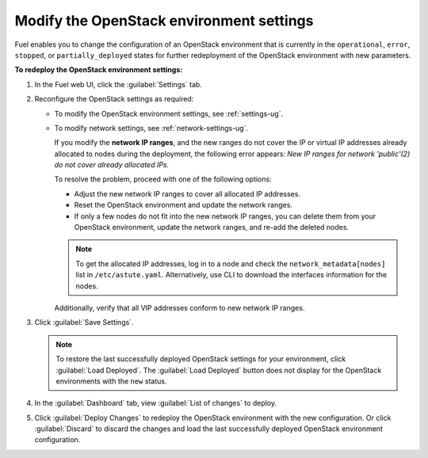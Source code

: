 .. _post-deployment-settings:

=========================================
Modify the OpenStack environment settings
=========================================

Fuel enables you to change the configuration of an OpenStack environment
that is currently in the ``operational``, ``error``, ``stopped``, or
``partially_deployed`` states for further redeployment of the OpenStack
environment with new parameters.

**To redeploy the OpenStack environment settings:**

#. In the Fuel web UI, click the :guilabel:`Settings` tab.
#. Reconfigure the OpenStack settings as required:

   * To modify the OpenStack environment settings, see :ref:`settings-ug`.
   * To modify network settings, see :ref:`network-settings-ug`.

     If you modify the **network IP ranges**, and the new ranges do not cover
     the IP or virtual IP addresses already allocated to nodes during
     the deployment, the following error appears:
     *New IP ranges for network 'public'(2) do not cover already allocated
     IPs.*

     To resolve the problem, proceed with one of the following options:

     * Adjust the new network IP ranges to cover all allocated IP addresses.

     * Reset the OpenStack environment and update the network ranges.

     * If only a few nodes do not fit into the new network IP ranges, you can
       delete them from your OpenStack environment, update the network ranges,
       and re-add the deleted nodes.

     .. note::

        To get the allocated IP addresses, log in to a node and check
        the ``network_metadata[nodes]`` list in ``/etc/astute.yaml``.
        Alternatively, use CLI to download the interfaces information for
        the nodes.

     Additionally, verify that all VIP addresses conform to new network IP
     ranges.

#. Click :guilabel:`Save Settings`.

   .. note::

      To restore the last successfully deployed OpenStack settings
      for your environment, click :guilabel:`Load Deployed`.
      The :guilabel:`Load Deployed` button does not display
      for the OpenStack environments with the ``new`` status.

#. In the :guilabel:`Dashboard` tab, view :guilabel:`List of changes`
   to deploy.

#. Click :guilabel:`Deploy Changes` to redeploy the OpenStack environment
   with the new configuration.
   Or click :guilabel:`Discard` to discard the changes and load the last
   successfully deployed OpenStack environment configuration.